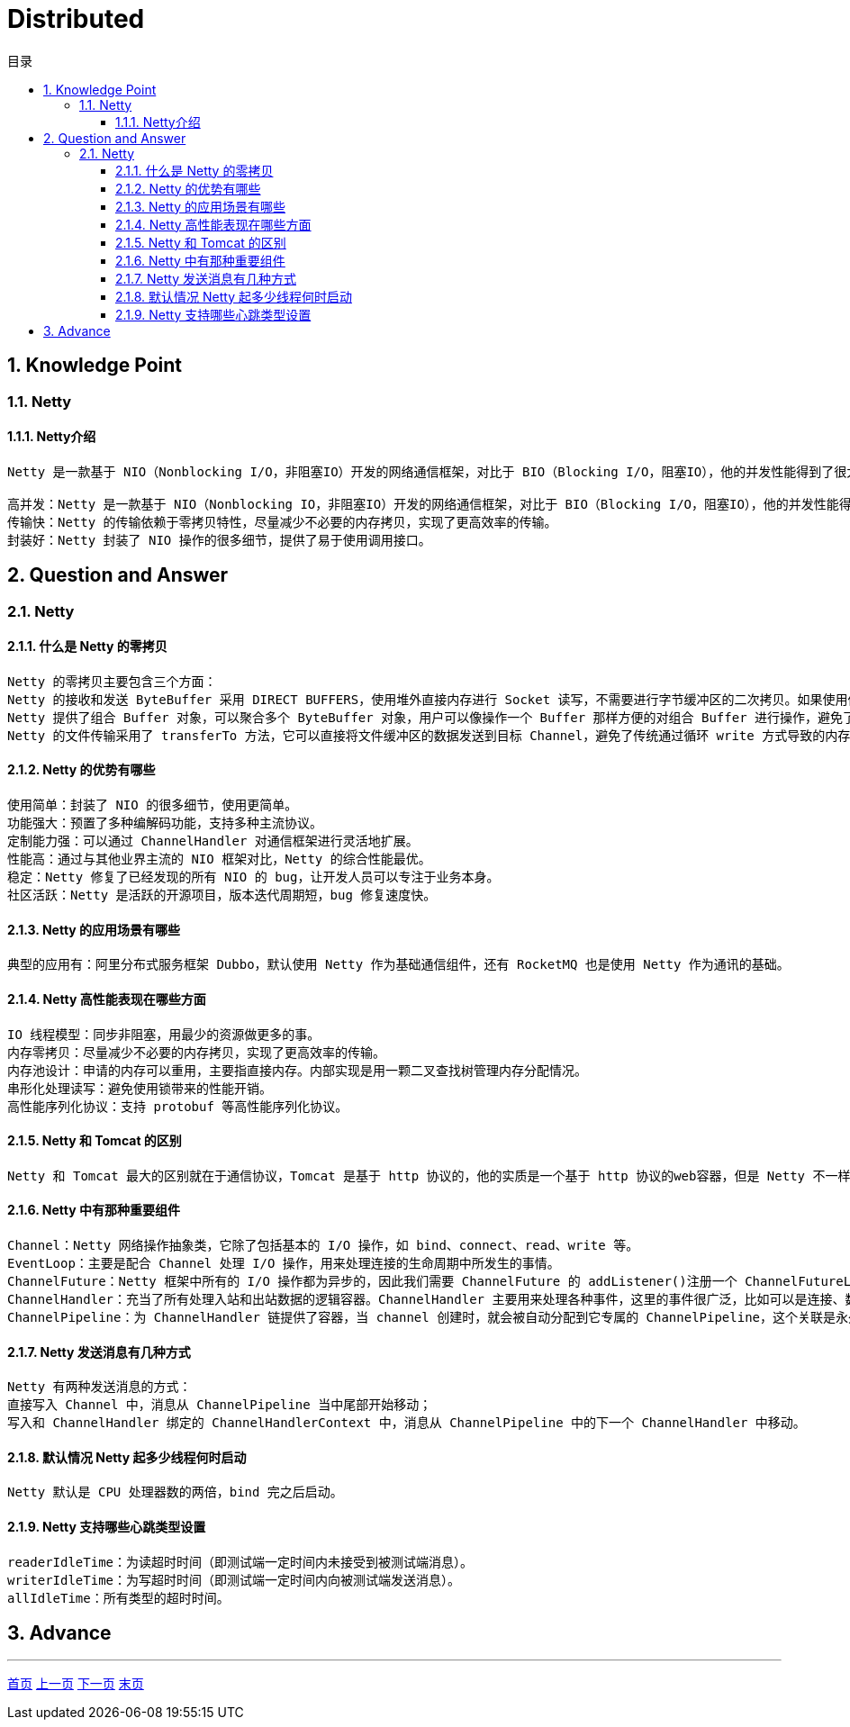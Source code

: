 = Distributed
:doctype: book
:toc: left
:toc-title: 目录
:toclevels: 4
:title-separator: -
:sectnums:
:allow-uri-read: ''
:include-path:

== Knowledge Point

=== Netty

==== Netty介绍

----
Netty 是一款基于 NIO（Nonblocking I/O，非阻塞IO）开发的网络通信框架，对比于 BIO（Blocking I/O，阻塞IO），他的并发性能得到了很大提高。难能可贵的是，在保证快速和易用性的同时，并没有丧失可维护性和性能等优势。

高并发：Netty 是一款基于 NIO（Nonblocking IO，非阻塞IO）开发的网络通信框架，对比于 BIO（Blocking I/O，阻塞IO），他的并发性能得到了很大提高。
传输快：Netty 的传输依赖于零拷贝特性，尽量减少不必要的内存拷贝，实现了更高效率的传输。
封装好：Netty 封装了 NIO 操作的很多细节，提供了易于使用调用接口。
----

== Question and Answer

=== Netty

==== 什么是 Netty 的零拷贝

[source,text]
----
Netty 的零拷贝主要包含三个方面：
Netty 的接收和发送 ByteBuffer 采用 DIRECT BUFFERS，使用堆外直接内存进行 Socket 读写，不需要进行字节缓冲区的二次拷贝。如果使用传统的堆内存（HEAP BUFFERS）进行 Socket 读写，JVM 会将堆内存 Buffer 拷贝一份到直接内存中，然后才写入 Socket 中。相比于堆外直接内存，消息在发送过程中多了一次缓冲区的内存拷贝。
Netty 提供了组合 Buffer 对象，可以聚合多个 ByteBuffer 对象，用户可以像操作一个 Buffer 那样方便的对组合 Buffer 进行操作，避免了传统通过内存拷贝的方式将几个小 Buffer 合并成一个大的 Buffer。
Netty 的文件传输采用了 transferTo 方法，它可以直接将文件缓冲区的数据发送到目标 Channel，避免了传统通过循环 write 方式导致的内存拷贝问题。
----

==== Netty 的优势有哪些

[source,text]
----
使用简单：封装了 NIO 的很多细节，使用更简单。
功能强大：预置了多种编解码功能，支持多种主流协议。
定制能力强：可以通过 ChannelHandler 对通信框架进行灵活地扩展。
性能高：通过与其他业界主流的 NIO 框架对比，Netty 的综合性能最优。
稳定：Netty 修复了已经发现的所有 NIO 的 bug，让开发人员可以专注于业务本身。
社区活跃：Netty 是活跃的开源项目，版本迭代周期短，bug 修复速度快。
----

==== Netty 的应用场景有哪些

[source,text]
----
典型的应用有：阿里分布式服务框架 Dubbo，默认使用 Netty 作为基础通信组件，还有 RocketMQ 也是使用 Netty 作为通讯的基础。
----

==== Netty 高性能表现在哪些方面

[source,text]
----
IO 线程模型：同步非阻塞，用最少的资源做更多的事。
内存零拷贝：尽量减少不必要的内存拷贝，实现了更高效率的传输。
内存池设计：申请的内存可以重用，主要指直接内存。内部实现是用一颗二叉查找树管理内存分配情况。
串形化处理读写：避免使用锁带来的性能开销。
高性能序列化协议：支持 protobuf 等高性能序列化协议。
----

==== Netty 和 Tomcat 的区别

[source,text]
----
Netty 和 Tomcat 最大的区别就在于通信协议，Tomcat 是基于 http 协议的，他的实质是一个基于 http 协议的web容器，但是 Netty 不一样，他能通过编程自定义各种协议，因为 Netty 能够自己编码/解码字节流，完成类似Redis 访问的功能，这就是 Netty 和 Tomcat 最大的区别。
----

==== Netty 中有那种重要组件

[source,text]
----
Channel：Netty 网络操作抽象类，它除了包括基本的 I/O 操作，如 bind、connect、read、write 等。
EventLoop：主要是配合 Channel 处理 I/O 操作，用来处理连接的生命周期中所发生的事情。
ChannelFuture：Netty 框架中所有的 I/O 操作都为异步的，因此我们需要 ChannelFuture 的 addListener()注册一个 ChannelFutureListener 监听事件，当操作执行成功或者失败时，监听就会自动触发返回结果。
ChannelHandler：充当了所有处理入站和出站数据的逻辑容器。ChannelHandler 主要用来处理各种事件，这里的事件很广泛，比如可以是连接、数据接收、异常、数据转换等。
ChannelPipeline：为 ChannelHandler 链提供了容器，当 channel 创建时，就会被自动分配到它专属的 ChannelPipeline，这个关联是永久性的。
----

==== Netty 发送消息有几种方式

[source,text]
----
Netty 有两种发送消息的方式：
直接写入 Channel 中，消息从 ChannelPipeline 当中尾部开始移动；
写入和 ChannelHandler 绑定的 ChannelHandlerContext 中，消息从 ChannelPipeline 中的下一个 ChannelHandler 中移动。
----

==== 默认情况 Netty 起多少线程何时启动

[source,text]
----
Netty 默认是 CPU 处理器数的两倍，bind 完之后启动。
----

==== Netty 支持哪些心跳类型设置

[source,text]
----
readerIdleTime：为读超时时间（即测试端一定时间内未接受到被测试端消息）。
writerIdleTime：为写超时时间（即测试端一定时间内向被测试端发送消息）。
allIdleTime：所有类型的超时时间。
----

== Advance

'''

link:https://github.com/lawyerance/spring-boot-example/tree/master/asciidoctor/document[首页]  link:framework.adoc[上一页] link:idc.adoc[下一页] link:special-topic.adoc[末页]
